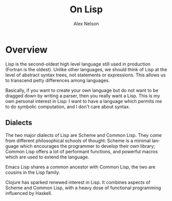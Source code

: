#+TITLE: On Lisp
#+AUTHOR: Alex Nelson
#+EMAIL: pqnelson@gmail.com
#+LANGUAGE: en
#+OPTIONS: H:5
#+HTML_DOCTYPE: html5
# Created Wednesday December  9, 2020 at  6:49PM

* Overview

Lisp is the second-oldest high level language still used in
production (Fortran is the oldest). Unlike other languages, we
should think of Lisp at the level of abstract syntax trees, not
statements or expressions. This allows us to transcend petty
differences among languages.

Basically, if you want to create your own language but do not want
to be dragged down by writing a parser, then you really want a
Lisp. This is my own personal interest in Lisp: I want to have a
language which permits me to do symbolic computation, and I don't
care about syntax.

** Dialects

The two major dialects of Lisp are Scheme and Common Lisp. They
come from different philosophical schools of thought: Scheme is a
minimal language which encourages the programmer to develop their
own library; Common Lisp offers a lot of performant functions, and
powerful macros which are used to extend the language.

Emacs Lisp shares a common ancestor with Common Lisp, the two are
cousins in the Lisp family.

Clojure has sparked renewed interest in Lisp. It combines aspects
of Scheme and Common Lisp, with a heavy dose of functional
programming influenced by Haskell.

